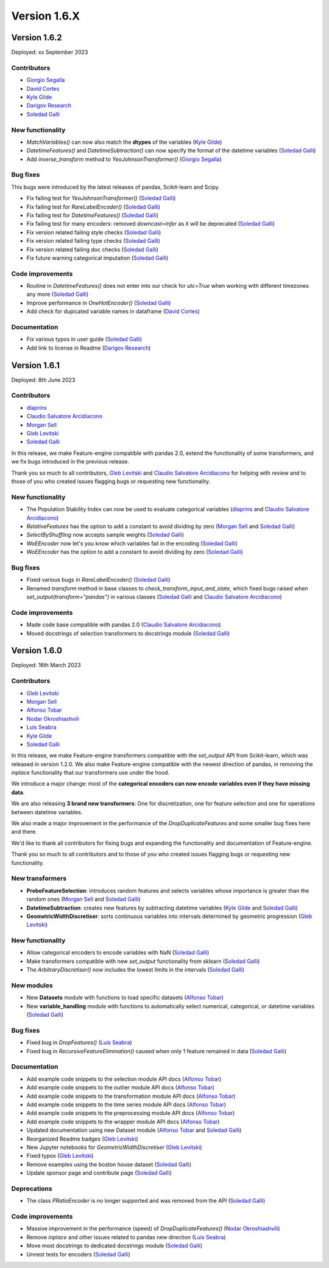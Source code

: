 Version 1.6.X
=============

Version 1.6.2
-------------

Deployed: xx September 2023

Contributors
~~~~~~~~~~~~

- `Giorgio Segalla <https://github.com/GiorgioSgl>`_
- `David Cortes <https://github.com/david-cortes>`_
- `Kyle Gilde <https://github.com/kylegilde>`_
- `Darigov Research <https://github.com/darigovresearch>`_
- `Soledad Galli <https://github.com/solegalli>`_


New functionality
~~~~~~~~~~~~~~~~~

- `MatchVariables()` can now also match the **dtypes** of the variables (`Kyle Gilde <https://github.com/kylegilde>`_)
- `DatetimeFeatures()` and `DatetimeSubtraction()` can now specify the format of the datetime variables (`Soledad Galli <https://github.com/solegalli>`_)
- Add `inverse_transform` method to `YeoJohnsonTransformer()` (`Giorgio Segalla <https://github.com/GiorgioSgl>`_)

Bug fixes
~~~~~~~~~

This bugs were introduced by the latest releases of pandas, Scikit-learn and Scipy.

- Fix failing test for `YeoJohnsonTransformer()` (`Soledad Galli <https://github.com/solegalli>`_)
- Fix failing test for `RareLabelEncoder()` (`Soledad Galli <https://github.com/solegalli>`_)
- Fix failing test for `DatetimeFeatures()` (`Soledad Galli <https://github.com/solegalli>`_)
- Fix failing test for many encoders: removed `downcast=infer` as it will be deprecated (`Soledad Galli <https://github.com/solegalli>`_)
- Fix version related failing style checks (`Soledad Galli <https://github.com/solegalli>`_)
- Fix version related failing type checks (`Soledad Galli <https://github.com/solegalli>`_)
- Fix version related failing doc checks (`Soledad Galli <https://github.com/solegalli>`_)
- Fix future warning categorical imputation (`Soledad Galli <https://github.com/solegalli>`_)


Code improvements
~~~~~~~~~~~~~~~~~

- Routine in `DatetimeFeatures()` does not enter into our check for `utc=True` when working with different timezones any more (`Soledad Galli <https://github.com/solegalli>`_)
- Improve performance in `OneHotEncoder()` (`Soledad Galli <https://github.com/solegalli>`_)
- Add check for dupicated variable names in dataframe  (`David Cortes <https://github.com/david-cortes>`_)

Documentation
~~~~~~~~~~~~~

- Fix various typos in user guide (`Soledad Galli <https://github.com/solegalli>`_)
- Add link to license in Readme (`Darigov Research <https://github.com/darigovresearch>`_)


Version 1.6.1
-------------

Deployed: 8th June 2023

Contributors
~~~~~~~~~~~~

- `dlaprins <https://github.com/dlaprins>`_
- `Claudio Salvatore Arcidiacono <https://github.com/ClaudioSalvatoreArcidiacono>`_
- `Morgan Sell <https://github.com/Morgan-Sell>`_
- `Gleb Levitski <https://github.com/GLevv>`_
- `Soledad Galli <https://github.com/solegalli>`_

In this release, we make Feature-engine compatible with pandas 2.0, extend the functionality
of some transformers, and we fix bugs introduced in the previous release.

Thank you so much to all contributors, `Gleb Levitski <https://github.com/GLevv>`_ and
`Claudio Salvatore Arcidiacono <https://github.com/ClaudioSalvatoreArcidiacono>`_ for helping
with review and to those of you who created issues flagging bugs or requesting new functionality.

New functionality
~~~~~~~~~~~~~~~~~

- The Population Stability Index can now be used to evaluate categorical variables (`dlaprins <https://github.com/dlaprins>`_ and `Claudio Salvatore Arcidiacono <https://github.com/ClaudioSalvatoreArcidiacono>`_)
- `RelativeFeatures` has the option to add a constant to avoid dividing by zero (`Morgan Sell <https://github.com/Morgan-Sell>`_ and `Soledad Galli <https://github.com/solegalli>`_)
- `SelectByShuffling` now accepts sample weights (`Soledad Galli <https://github.com/solegalli>`_)
- `WoEEncoder` now let's you know which variables fail in the encoding (`Soledad Galli <https://github.com/solegalli>`_)
- `WoEEncoder` has the option to add a constant to avoid dividing by zero (`Soledad Galli <https://github.com/solegalli>`_)

Bug fixes
~~~~~~~~~

- Fixed various bugs in `RareLabelEncoder()` (`Soledad Galli <https://github.com/solegalli>`_)
- Renamed `transform` method in base classes to `check_transform_input_and_state`, which fixed bugs raised when `set_output(transform="pandas")` in various classes (`Soledad Galli <https://github.com/solegalli>`_ and `Claudio Salvatore Arcidiacono <https://github.com/ClaudioSalvatoreArcidiacono>`_)

Code improvements
~~~~~~~~~~~~~~~~~

- Made code base compatible with pandas 2.0 (`Claudio Salvatore Arcidiacono <https://github.com/ClaudioSalvatoreArcidiacono>`_)
- Moved docstrings of selection transformers to docstrings module (`Soledad Galli <https://github.com/solegalli>`_)



Version 1.6.0
-------------

Deployed: 16th March 2023

Contributors
~~~~~~~~~~~~

- `Gleb Levitski <https://github.com/GLevv>`_
- `Morgan Sell <https://github.com/Morgan-Sell>`_
- `Alfonso Tobar <https://github.com/datacubeR>`_
- `Nodar Okroshiashvili <https://github.com/Okroshiashvili>`_
- `Luís Seabra  <https://github.com/luismavs>`_
- `Kyle Gilde <https://github.com/kylegilde>`_
- `Soledad Galli <https://github.com/solegalli>`_

In this release, we make Feature-engine transformers compatible with the `set_output`
API from Scikit-learn, which was released in version 1.2.0. We also make Feature-engine
compatible with the newest direction of pandas, in removing the `inplace` functionality
that our transformers use under the hood.

We introduce a major change: most of the **categorical encoders can now encode variables
even if they have missing data**.

We are also releasing **3 brand new transformers**: One for discretization, one for feature
selection and one for operations between datetime variables.

We also made a major improvement in the performance of the `DropDuplicateFeatures` and some
smaller bug fixes here and there.

We'd like to thank all contributors for fixing bugs and expanding the functionality
and documentation of Feature-engine.

Thank you so much to all contributors and to those of you who created issues flagging bugs or
requesting new functionality.

New transformers
~~~~~~~~~~~~~~~~

- **ProbeFeatureSelection**: introduces random features and selects variables whose importance is greater than the random ones (`Morgan Sell <https://github.com/Morgan-Sell>`_ and `Soledad Galli <https://github.com/solegalli>`_)
- **DatetimeSubtraction**: creates new features by subtracting datetime variables (`Kyle Gilde <https://github.com/kylegilde>`_ and `Soledad Galli <https://github.com/solegalli>`_)
- **GeometricWidthDiscretiser**: sorts continuous variables into intervals determined by geometric progression (`Gleb Levitski <https://github.com/GLevv>`_)

New functionality
~~~~~~~~~~~~~~~~~

- Allow categorical encoders to encode variables with NaN (`Soledad Galli <https://github.com/solegalli>`_)
- Make transformers compatible with new `set_output` functionality from sklearn (`Soledad Galli <https://github.com/solegalli>`_)
- The `ArbitraryDiscretiser()` now includes the lowest limits in the intervals (`Soledad Galli <https://github.com/solegalli>`_)

New modules
~~~~~~~~~~~

- New **Datasets** module with functions to load specific datasets (`Alfonso Tobar <https://github.com/datacubeR>`_)
- New **variable_handling** module with functions to automatically select numerical, categorical, or datetime variables (`Soledad Galli <https://github.com/solegalli>`_)

Bug fixes
~~~~~~~~~

- Fixed bug in `DropFeatures()` (`Luís Seabra  <https://github.com/luismavs>`_)
- Fixed bug in `RecursiveFeatureElimination()` caused when only 1 feature remained in data (`Soledad Galli <https://github.com/solegalli>`_)

Documentation
~~~~~~~~~~~~~

- Add example code snippets to the selection module API docs (`Alfonso Tobar <https://github.com/datacubeR>`_)
- Add example code snippets to the outlier module API docs (`Alfonso Tobar <https://github.com/datacubeR>`_)
- Add example code snippets to the transformation module API docs (`Alfonso Tobar <https://github.com/datacubeR>`_)
- Add example code snippets to the time series module API docs (`Alfonso Tobar <https://github.com/datacubeR>`_)
- Add example code snippets to the preprocessing module API docs (`Alfonso Tobar <https://github.com/datacubeR>`_)
- Add example code snippets to the wrapper module API docs (`Alfonso Tobar <https://github.com/datacubeR>`_)
- Updated documentation using new Dataset module (`Alfonso Tobar <https://github.com/datacubeR>`_ and `Soledad Galli <https://github.com/solegalli>`_)
- Reorganized Readme badges (`Gleb Levitski <https://github.com/GLevv>`_)
- New Jupyter notebooks for `GeometricWidthDiscretiser` (`Gleb Levitski <https://github.com/GLevv>`_)
- Fixed typos (`Gleb Levitski <https://github.com/GLevv>`_)
- Remove examples using the boston house dataset (`Soledad Galli <https://github.com/solegalli>`_)
- Update sponsor page and contribute page (`Soledad Galli <https://github.com/solegalli>`_)


Deprecations
~~~~~~~~~~~~

- The class `PRatioEncoder` is no longer supported and was removed from the API (`Soledad Galli <https://github.com/solegalli>`_)

Code improvements
~~~~~~~~~~~~~~~~~

- Massive improvement in the performance (speed) of `DropDuplicateFeatures()` (`Nodar Okroshiashvili <https://github.com/Okroshiashvili>`_)
- Remove `inplace` and other issues related to pandas new direction (`Luís Seabra  <https://github.com/luismavs>`_)
- Move most docstrings to dedicated docstrings module  (`Soledad Galli <https://github.com/solegalli>`_)
- Unnest tests for encoders (`Soledad Galli <https://github.com/solegalli>`_)
